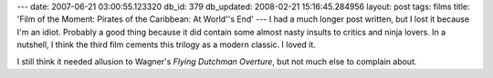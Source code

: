 ---
date: 2007-06-21 03:00:55.123320
db_id: 379
db_updated: 2008-02-21 15:16:45.284956
layout: post
tags: films
title: 'Film of the Moment: Pirates of the Caribbean: At World''s End'
---
I had a much longer post written, but I lost it because I'm an idiot.  Probably a good thing because it did contain some almost nasty insults to critics and ninja lovers.  In a nutshell, I think the third film cements this trilogy as a modern classic.  I loved it.

I still think it needed allusion to Wagner's *Flying Dutchman Overture*, but not much else to complain about.